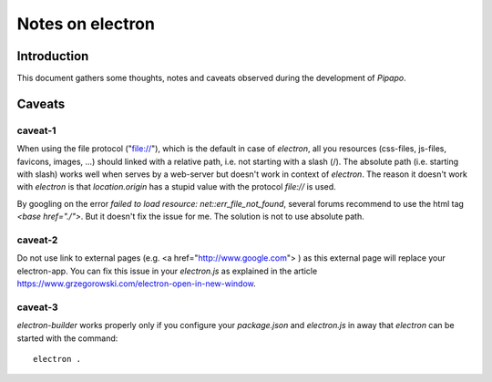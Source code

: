 =================
Notes on electron
=================


Introduction
============

This document gathers some thoughts, notes and caveats observed during the development of *Pipapo*.


Caveats
=======

caveat-1
--------

When using the file protocol ("file://"), which is the default in case of *electron*, all you resources (css-files, js-files, favicons, images, ...) should linked with a relative path, i.e. not starting with a slash (/). The absolute path (i.e. starting with slash) works well when serves by a web-server but doesn't work in context of *electron*. The reason it doesn't work with *electron* is that *location.origin* has a stupid value with the protocol *file://* is used.

By googling on the error *failed to load resource: net::err_file_not_found*, several forums recommend to use the html tag *<base href="./">*. But it doesn't fix the issue for me. The solution is not to use absolute path.

caveat-2
--------

Do not use link to external pages (e.g. <a href="http://www.google.com"> ) as this external page will replace your electron-app. You can fix this issue in your *electron.js* as explained in the article https://www.grzegorowski.com/electron-open-in-new-window.


caveat-3
--------

*electron-builder* works properly only if you configure your *package.json* and *electron.js* in away that *electron* can be started with the command::

  electron .


